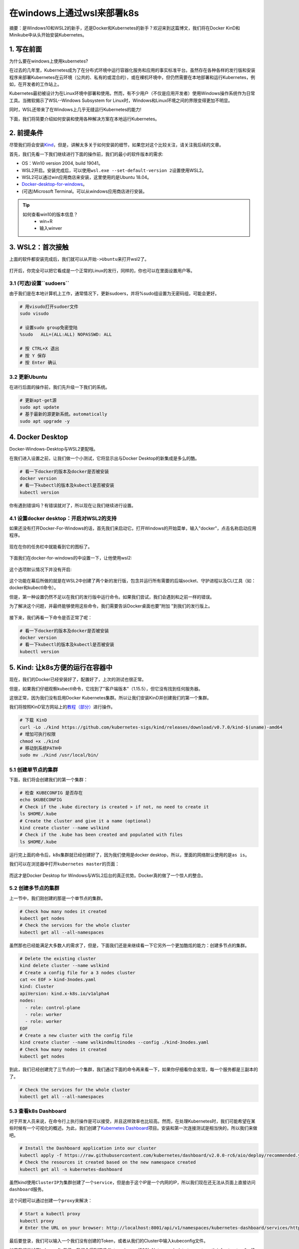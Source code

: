 .. post:: Sep 27, 2020
   :author: 大海星
   :category: Kubernetes
   :location: BJ
   :tags: kubernetes, wsl, docker, win10, desktop
.. :excerpt: 1

在windows上通过wsl来部署k8s
==============================

摘要：是Windows10和WSL2的新手，还是Docker和Kubernetes的新手？欢迎来到这篇博文，我们将在Docker KinD和Minikube中从头开始安装Kubernetes。

1. 写在前面
-----------

为什么要在windows上使用kubernetes?

在过去的几年里，Kubernetes成为了在分布式环境中运行容器化服务和应用的事实标准平台。虽然存在各种各样的发行版和安装程序来部署Kubernetes在云环境（公共的、私有的或混合的），或在裸机环境中，但仍然需要在本地部署和运行Kubernetes，例如，在开发者的工作站上。

Kubernetes最初被设计为在Linux环境中部署和使用。然而，有不少用户（不仅是应用开发者）使用Windows操作系统作为日常工具。当微软揭示了WSL--Windows Subsystem for Linux时，Windows和Linux环境之间的界限变得更加不明显。

同时，WSL还带来了在Windows上几乎无缝运行Kubernetes的能力!

下面，我们将简要介绍如何安装和使用各种解决方案在本地运行Kubernetes。

2. 前提条件
-----------

尽管我们将会安装\ `Kind <https://kind.sigs.k8s.io/>`__\ ，但是，讲解太多关于如何安装的细节，如果您对这个比较关注，请关注我后续的文章。

首先，我们先看一下我们继续进行下面的操作前，我们的最小的软件版本的需求:

-  OS：Win10 version 2004, build 19041。
-  WSL2开启。安装完成后，可以使用\ ``wsl.exe --set-default-version 2``\ 设置使用WSL2。
-  WSL2可以通过win应用商店来安装，这里使用的是Ubuntu 18.04。
-  `Docker-desktop-for-windows <https://hub.docker.com/editions/community/docker-ce-desktop-windows>`__\ 。
-  (可选)Microsoft Terminal。可以从windows应用商店进行安装。

.. figure:: https://gitee.com/double12gzh/wiki-pictures/raw/master/2020-09-27-wsl_docker_kubernetes_win10/0.png
   :alt: 

.. tip:: 
   如何查看win10的版本信息？
    -  win+R
    -  输入winver

3. WSL2：首次接触
-----------------

上面的软件都安装完成后，我们就可以从\ ``开始->Ubuntu``\ 来打开wsl2了。

.. figure:: https://gitee.com/double12gzh/wiki-pictures/raw/master/2020-09-27-wsl_docker_kubernetes_win10/1.png
   :alt: 

打开后，你完全可以把它看成是一个正常的Linux的发行，同样的，你也可以在里面设置用户等。

.. figure:: https://gitee.com/double12gzh/wiki-pictures/raw/master/2020-09-27-wsl_docker_kubernetes_win10/2.png
   :alt: 

3.1 (可选)设置``sudoers``
~~~~~~~~~~~~~~~~~~~~~~~~~

由于我们是在本地计算机上工作，通常情况下，更新sudoers，并将%sudo组设置为无密码组，可能会更好。

.. code:: bash

    # 用visudo打开sudoer文件
    sudo visudo

    # 设置sudo group免密登陆
    %sudo   ALL=(ALL:ALL) NOPASSWD: ALL

    # 按 CTRL+X 退出
    # 按 Y 保存
    # 按 Enter 确认

.. figure:: https://gitee.com/double12gzh/wiki-pictures/raw/master/2020-09-27-wsl_docker_kubernetes_win10/3.png
   :alt: 

3.2 更新Ubuntu
~~~~~~~~~~~~~~

在进行后面的操作前，我们先升级一下我们的系统。

.. code:: bash

    # 更新apt-get源
    sudo apt update
    # 基于最新的源更新系统。automatically
    sudo apt upgrade -y

.. figure:: https://gitee.com/double12gzh/wiki-pictures/raw/master/2020-09-27-wsl_docker_kubernetes_win10/4.png
   :alt: 

4. Docker Desktop
-----------------

Docker-Windows-Desktop与WSL2更配哦。

在我们进入设置之前，让我们做一个小测试，它将显示出与Docker Desktop的新集成是多么的酷。

.. code:: bash

    # 看一下docker的版本及docker是否被安装
    docker version
    # 看一下kubectl的版本及kubectl是否被安装
    kubectl version

.. figure:: https://gitee.com/double12gzh/wiki-pictures/raw/master/2020-09-27-wsl_docker_kubernetes_win10/5.png
   :alt: 

你有遇到错误吗？有错误就对了，所以现在让我们继续进行设置。

4.1 设置docker desktop：开启对WSL2的支持
~~~~~~~~~~~~~~~~~~~~~~~~~~~~~~~~~~~~~~~~

如果还没有打开Docker-For-Windows的话，首先我们来启动它。打开Windows的开始菜单，输入"docker"，点击名称启动应用程序。

.. figure:: https://gitee.com/double12gzh/wiki-pictures/raw/master/2020-09-27-wsl_docker_kubernetes_win10/6.png
   :alt: 

现在在你的任务栏中就能看到它的图标了。

.. figure:: https://gitee.com/double12gzh/wiki-pictures/raw/master/2020-09-27-wsl_docker_kubernetes_win10/7.png
   :alt: 

下面我们在docker-for-windows的中设置一下，让他使用wsl2:

.. figure:: https://gitee.com/double12gzh/wiki-pictures/raw/master/2020-09-27-wsl_docker_kubernetes_win10/8.png
   :alt: 

这个选项默认情况下并没有开启:

.. figure:: https://gitee.com/double12gzh/wiki-pictures/raw/master/2020-09-27-wsl_docker_kubernetes_win10/9.png
   :alt: 

这个功能在幕后所做的就是在WSL2中创建了两个新的发行版，包含并运行所有需要的后端socket、守护进程以及CLI工具（如：docker和kubectl命令）。

但是，第一种设置仍然不足以在我们的发行版中运行命令。如果我们尝试，我们会遇到和之前一样的错误。

为了解决这个问题，并最终能够使用这些命令，我们需要告诉Docker桌面也要"附加 "到我们的发行版上。

.. figure:: https://gitee.com/double12gzh/wiki-pictures/raw/master/2020-09-27-wsl_docker_kubernetes_win10/10.png
   :alt: 

接下来，我们再看一下命令是否正常了呢：

.. code:: bash

    # 看一下docker的版本及docker是否被安装
    docker version
    # 看一下kubectl的版本及kubectl是否被安装
    kubectl version

.. figure:: https://gitee.com/double12gzh/wiki-pictures/raw/master/2020-09-27-wsl_docker_kubernetes_win10/11.png
   :alt: 

    说明:

    -  如果没有发生任何事情，重启Docker
       Desktop并在Powershell中重启WSL进程。重启服务LxssManager并启动一个新的Ubuntu会话。
    -  如果您的docker-desktop-for-win中没有\ ``Use the WSL2 based engine``\ 的，请重新安装它的\ ``edge``\ 版本。

5. Kind: 让k8s方便的运行在容器中
--------------------------------

现在，我们的Docker已经安装好了，配置好了，上次的测试也很正常。

但是，如果我们仔细观察kubectl命令，它找到了"客户端版本"（1.15.5），但它没有找到任何服务器。

这很正常，因为我们没有启用Docker Kubernetes集群。所以让我们安装KinD并创建我们的第一个集群。

我们将按照KinD官方网站上的\ `教程（部分） <https://kind.sigs.k8s.io/docs/user/quick-start/>`__\ 进行操作。

.. code:: bash

    # 下载 KinD
    curl -Lo ./kind https://github.com/kubernetes-sigs/kind/releases/download/v0.7.0/kind-$(uname)-amd64
    # 增加可执行权限
    chmod +x ./kind
    # 移动到系统PATH中
    sudo mv ./kind /usr/local/bin/

.. figure:: https://gitee.com/double12gzh/wiki-pictures/raw/master/2020-09-27-wsl_docker_kubernetes_win10/12.png
   :alt: 

5.1 创建单节点的集群
~~~~~~~~~~~~~~~~~~~~

下面，我们将会创建我们的第一个集群：

.. code:: bash

    # 检查 KUBECONFIG 是否存在
    echo $KUBECONFIG
    # Check if the .kube directory is created > if not, no need to create it
    ls $HOME/.kube
    # Create the cluster and give it a name (optional)
    kind create cluster --name wslkind
    # Check if the .kube has been created and populated with files
    ls $HOME/.kube

.. figure:: https://gitee.com/double12gzh/wiki-pictures/raw/master/2020-09-27-wsl_docker_kubernetes_win10/13.png
   :alt: 

    说明：对于执行的每一步，都会有一个小图标与之显示。

运行完上面的命令后，k8s集群就已经创建好了，因为我们使用是docker desktop，所以，里面的网络默认使用的是\ ``as is``\ 。

我们可以在浏览器中打开\ ``kubernetes master``\ 的页面：

.. figure:: https://gitee.com/double12gzh/wiki-pictures/raw/master/2020-09-27-wsl_docker_kubernetes_win10/14.png
   :alt: 

而这才是Docker Desktop for Windows与WSL2后台的真正优势。Docker真的做了一个惊人的整合。

5.2 创建多节点的集群
~~~~~~~~~~~~~~~~~~~~

上一节中，我们刚创建的那是一个单节点的集群。

.. code:: bash

    # Check how many nodes it created
    kubectl get nodes
    # Check the services for the whole cluster
    kubectl get all --all-namespaces

.. figure:: https://gitee.com/double12gzh/wiki-pictures/raw/master/2020-09-27-wsl_docker_kubernetes_win10/15.png
   :alt: 

虽然那也已经能满足大多数人的需求了，但是，下面我们还是来继续看一下它另外一个更加酷炫的能力：创建多节点的集群。

.. code:: bash


    # Delete the existing cluster
    kind delete cluster --name wslkind
    # Create a config file for a 3 nodes cluster
    cat << EOF > kind-3nodes.yaml
    kind: Cluster
    apiVersion: kind.x-k8s.io/v1alpha4
    nodes:
      - role: control-plane
      - role: worker
      - role: worker
    EOF
    # Create a new cluster with the config file
    kind create cluster --name wslkindmultinodes --config ./kind-3nodes.yaml
    # Check how many nodes it created
    kubectl get nodes

.. figure:: https://gitee.com/double12gzh/wiki-pictures/raw/master/2020-09-27-wsl_docker_kubernetes_win10/16.png
   :alt: 

    提示：根据我们运行 "get nodes"命令的速度，可能不是所有的节点都准备好了，等几秒钟再运行，一切都应该准备好了。

到此，我们已经创建完了三节点的一个集群，我们通过下面的命令再来看一下，如果你仔细看你会发现，每一个服务都是三副本的了。

.. code:: bash

    # Check the services for the whole cluster
    kubectl get all --all-namespaces

.. figure:: https://gitee.com/double12gzh/wiki-pictures/raw/master/2020-09-27-wsl_docker_kubernetes_win10/17.png
   :alt: 

5.3 查看k8s Dashboard
~~~~~~~~~~~~~~~~~~~~~

对于开发人员来说，在命令行上执行操作是可以接受，并且这样效率也比较高。然而，在处理Kubernetes时，我们可能希望在某些时候有一个可视化的概述。为此，我们创建了\ `Kubernetes
Dashboard <https://github.com/kubernetes/dashboard>`__\ 项目。安装和第一次连接测试是相当快的，所以我们来做吧。

.. code:: bash

    # Install the Dashboard application into our cluster
    kubectl apply -f https://raw.githubusercontent.com/kubernetes/dashboard/v2.0.0-rc6/aio/deploy/recommended.yaml
    # Check the resources it created based on the new namespace created
    kubectl get all -n kubernetes-dashboard

.. figure:: https://gitee.com/double12gzh/wiki-pictures/raw/master/2020-09-27-wsl_docker_kubernetes_win10/18.png
   :alt: 

虽然kind使用\ ``ClusterIP``\ 为集群创建了一个\ ``service``\ ，但是由于这个IP是一个内网的IP，所以我们现在还无法从页面上直接访问\ ``dashboard``\ 服务。

.. figure:: https://gitee.com/double12gzh/wiki-pictures/raw/master/2020-09-27-wsl_docker_kubernetes_win10/19.png
   :alt: 

这个问题可以通过创建一个\ ``proxy``\ 来解决：

.. code:: bash

    # Start a kubectl proxy
    kubectl proxy
    # Enter the URL on your browser: http://localhost:8001/api/v1/namespaces/kubernetes-dashboard/services/https:kubernetes-dashboard:/proxy/

.. figure:: https://gitee.com/double12gzh/wiki-pictures/raw/master/2020-09-27-wsl_docker_kubernetes_win10/20.png
   :alt: 

最后要登录，我们可以输入一个我们没有创建的Token，或者从我们的Cluster中输入kubeconfig文件。

如果我们尝试用kubeconfig登录，我们会得到错误 "Internal error (500): Not enough data to create auth info structure"。没有足够的数据来创建Auth信息结构"。这是由于kubeconfig文件中缺乏凭证。

因此，为了避免你以同样的错误结束，让我们按照推荐的RBAC方法。

让我们打开一个新的WSL2会话。

.. code:: bash

    # Create a new ServiceAccount
    kubectl apply -f - <<EOF
    apiVersion: v1
    kind: ServiceAccount
    metadata:
      name: admin-user
      namespace: kubernetes-dashboard
    EOF
    # Create a ClusterRoleBinding for the ServiceAccount
    kubectl apply -f - <<EOF
    apiVersion: rbac.authorization.k8s.io/v1
    kind: ClusterRoleBinding
    metadata:
      name: admin-user
    roleRef:
      apiGroup: rbac.authorization.k8s.io
      kind: ClusterRole
      name: cluster-admin
    subjects:
    - kind: ServiceAccount
      name: admin-user
      namespace: kubernetes-dashboard
    EOF

.. figure:: https://gitee.com/double12gzh/wiki-pictures/raw/master/2020-09-27-wsl_docker_kubernetes_win10/21.png
   :alt: 

.. code:: bash

    # Get the Token for the ServiceAccount
    kubectl -n kubernetes-dashboard describe secret $(kubectl -n kubernetes-dashboard get secret | grep admin-user | awk '{print $1}')
    # Copy the token and copy it into the Dashboard login and press "Sign in"

.. figure:: https://gitee.com/double12gzh/wiki-pictures/raw/master/2020-09-27-wsl_docker_kubernetes_win10/22.png
   :alt: 

.. figure:: https://gitee.com/double12gzh/wiki-pictures/raw/master/2020-09-27-wsl_docker_kubernetes_win10/23.png
   :alt: 

6. minikube: 让k8s可任意部署
----------------------------

现在，我们的Docker已经安装好了，配置好了，上次的测试也很正常。

但是，如果我们仔细观察kubectl命令，它找到了 "Client Version"（1.15.5），但它没有找到任何服务器。

这很正常，因为我们没有启用Docker Kubernetes集群。所以让我们安装Minikube并创建我们的第一个集群。

我们将按照\ `Kubernetes.io网站上的方法（部分） <https://kubernetes.io/docs/tasks/tools/install-minikube/>`__\ 进行操作。

.. code:: bash

    # Download the latest version of Minikube
    curl -Lo minikube https://storage.googleapis.com/minikube/releases/latest/minikube-linux-amd64
    # Make the binary executable
    chmod +x ./minikube
    # Move the binary to your executable path
    sudo mv ./minikube /usr/local/bin/

.. figure:: https://gitee.com/double12gzh/wiki-pictures/raw/master/2020-09-27-wsl_docker_kubernetes_win10/24.png
   :alt: 

6.1 更新Host
~~~~~~~~~~~~

如果我们按照how-to，它提示我们应该使用--driver=none标志，以便直接在主机和Docker上运行Minikube。

不幸的是，我们会得到一个关于运行Kubernetes v 1.18需要 "conntrack"的错误信息

.. code:: bash

    # Create a minikube one node cluster
    minikube start --driver=none

.. figure:: https://gitee.com/double12gzh/wiki-pictures/raw/master/2020-09-27-wsl_docker_kubernetes_win10/25.png
   :alt: 

根据提示，我们是缺少了一个包，下面我们就把它安装上：

.. code:: bash

    # Install the conntrack package
    sudo apt install -y conntrack

安装完成后，再次启动：

.. code:: bash

    # Create a minikube one node cluster
    minikube start --driver=none
    # We got a permissions error > try again with sudo
    sudo minikube start --driver=none

.. figure:: https://gitee.com/double12gzh/wiki-pictures/raw/master/2020-09-27-wsl_docker_kubernetes_win10/26.png
   :alt: 

这次是不是没有出错呢。

6.2 启用\ ``systemd``
~~~~~~~~~~~~~~~~~~~~~

为了能够使用\ ``systemd``\ ，我们需要按照这个\ `脚本 <https://github.com/DamionGans/ubuntu-wsl2-systemd-script>`__\ 来配置一下。

    说明：如果您想了解更多关于这个脚本背后的考虑，请\ `参考 <https://forum.snapcraft.io/t/running-snaps-on-wsl2-insiders-only-for-now/13033>`__

在终端中输入以下命令：

.. code:: bash


    # Install the needed packages
    sudo apt install -yqq daemonize dbus-user-session fontconfig

.. figure:: https://gitee.com/double12gzh/wiki-pictures/raw/master/2020-09-27-wsl_docker_kubernetes_win10/27.png
   :alt: 

.. code:: bash

    # Create the start-systemd-namespace script
    sudo vi /usr/sbin/start-systemd-namespace
    #!/bin/bash

    SYSTEMD_PID=$(ps -ef | grep '/lib/systemd/systemd --system-unit=basic.target$' | grep -v unshare | awk '{print $2}')
    if [ -z "$SYSTEMD_PID" ] || [ "$SYSTEMD_PID" != "1" ]; then
        export PRE_NAMESPACE_PATH="$PATH"
        (set -o posix; set) | \
            grep -v "^BASH" | \
            grep -v "^DIRSTACK=" | \
            grep -v "^EUID=" | \
            grep -v "^GROUPS=" | \
            grep -v "^HOME=" | \
            grep -v "^HOSTNAME=" | \
            grep -v "^HOSTTYPE=" | \
            grep -v "^IFS='.*"$'\n'"'" | \
            grep -v "^LANG=" | \
            grep -v "^LOGNAME=" | \
            grep -v "^MACHTYPE=" | \
            grep -v "^NAME=" | \
            grep -v "^OPTERR=" | \
            grep -v "^OPTIND=" | \
            grep -v "^OSTYPE=" | \
            grep -v "^PIPESTATUS=" | \
            grep -v "^POSIXLY_CORRECT=" | \
            grep -v "^PPID=" | \
            grep -v "^PS1=" | \
            grep -v "^PS4=" | \
            grep -v "^SHELL=" | \
            grep -v "^SHELLOPTS=" | \
            grep -v "^SHLVL=" | \
            grep -v "^SYSTEMD_PID=" | \
            grep -v "^UID=" | \
            grep -v "^USER=" | \
            grep -v "^_=" | \
            cat - > "$HOME/.systemd-env"
        echo "PATH='$PATH'" >> "$HOME/.systemd-env"
        exec sudo /usr/sbin/enter-systemd-namespace "$BASH_EXECUTION_STRING"
    fi
    if [ -n "$PRE_NAMESPACE_PATH" ]; then
        export PATH="$PRE_NAMESPACE_PATH"
    fi

.. code:: bash


    # Create the enter-systemd-namespace
    sudo vi /usr/sbin/enter-systemd-namespace
    #!/bin/bash

    if [ "$UID" != 0 ]; then
        echo "You need to run $0 through sudo"
        exit 1
    fi

    SYSTEMD_PID="$(ps -ef | grep '/lib/systemd/systemd --system-unit=basic.target$' | grep -v unshare | awk '{print $2}')"
    if [ -z "$SYSTEMD_PID" ]; then
        /usr/sbin/daemonize /usr/bin/unshare --fork --pid --mount-proc /lib/systemd/systemd --system-unit=basic.target
        while [ -z "$SYSTEMD_PID" ]; do
            SYSTEMD_PID="$(ps -ef | grep '/lib/systemd/systemd --system-unit=basic.target$' | grep -v unshare | awk '{print $2}')"
        done
    fi

    if [ -n "$SYSTEMD_PID" ] && [ "$SYSTEMD_PID" != "1" ]; then
        if [ -n "$1" ] && [ "$1" != "bash --login" ] && [ "$1" != "/bin/bash --login" ]; then
            exec /usr/bin/nsenter -t "$SYSTEMD_PID" -a \
                /usr/bin/sudo -H -u "$SUDO_USER" \
                /bin/bash -c 'set -a; source "$HOME/.systemd-env"; set +a; exec bash -c '"$(printf "%q" "$@")"
        else
            exec /usr/bin/nsenter -t "$SYSTEMD_PID" -a \
                /bin/login -p -f "$SUDO_USER" \
                $(/bin/cat "$HOME/.systemd-env" | grep -v "^PATH=")
        fi
        echo "Existential crisis"
    fi

.. code:: bash

    # Edit the permissions of the enter-systemd-namespace script
    sudo chmod +x /usr/sbin/enter-systemd-namespace
    # Edit the bash.bashrc file
    sudo sed -i 2a"# Start or enter a PID namespace in WSL2\nsource /usr/sbin/start-systemd-namespace\n" /etc/bash.bashrc

.. figure:: https://gitee.com/double12gzh/wiki-pictures/raw/master/2020-09-27-wsl_docker_kubernetes_win10/28.png
   :alt: 

现在再重新打开一个wsl2的窗口，\ **没有必要**\ 把前一个窗口关闭。

.. figure:: https://gitee.com/double12gzh/wiki-pictures/raw/master/2020-09-27-wsl_docker_kubernetes_win10/29.png
   :alt: 

6.3 创建集群
~~~~~~~~~~~~

下面我们创建我们的第一个集群:

.. code:: bash

    # Check if the KUBECONFIG is not set
    echo $KUBECONFIG
    # Check if the .kube directory is created > if not, no need to create it
    ls $HOME/.kube
    # Check if the .minikube directory is created > if yes, delete it
    ls $HOME/.minikube
    # Create the cluster with sudo
    sudo minikube start --driver=none

为了不用\ ``sudo``\ 就能执行\ ``kubelet``\ ，\ ``Minikube``\ 建议执行一下\ ``chown``\ 命令:

.. code:: bash

    # Change the owner of the .kube and .minikube directories
    sudo chown -R $USER $HOME/.kube $HOME/.minikube
    # Check the access and if the cluster is running
    kubectl cluster-info
    # Check the resources created
    kubectl get all --all-namespaces

.. figure:: https://gitee.com/double12gzh/wiki-pictures/raw/master/2020-09-27-wsl_docker_kubernetes_win10/30.png
   :alt: 

集群成功创建了，并且\ ``Minikube``\ 使用的是wsl2的IP，这样以来，我们不需要新配置\ ``proxy``\ 就可以直接访问dashboard了。

.. figure:: https://gitee.com/double12gzh/wiki-pictures/raw/master/2020-09-27-wsl_docker_kubernetes_win10/31.png
   :alt: 

而WSL2集成的真正优势，\ ``8443``\ 端口一旦在WSL2发行版上打开，它其实是转发到Windows上的，所以我们不需要代理这个IP地址，也可以通过localhost访问到Kubernetes的dashboard
URL。

.. figure:: https://gitee.com/double12gzh/wiki-pictures/raw/master/2020-09-27-wsl_docker_kubernetes_win10/32.png
   :alt: 

6.4 访问dashboard
~~~~~~~~~~~~~~~~~

在命令行上工作总是好的，而且非常有见地。然而，当处理Kubernetes时，我们可能会在某些时候希望有一个可视化的概述。

为此，Minikube嵌入了Kubernetes Dashboard。得益于它，运行和访问Dashboard非常简单。

.. code:: bash

    # Enable the Dashboard service
    sudo minikube dashboard
    # Access the Dashboard from a browser on Windows side

.. figure:: https://gitee.com/double12gzh/wiki-pictures/raw/master/2020-09-27-wsl_docker_kubernetes_win10/33.png
   :alt: 

该命令还创建了一个代理，这意味着一旦我们按CTRL+C键结束该命令，Dashboard将不再被访问。

不过，如果我们查看命名空间kubernetes-dashboard，我们会发现服务仍然存在。

.. code:: bash

    # Get all the services from the dashboard namespace
    kubectl get all --namespace kubernetes-dashboard

.. figure:: https://gitee.com/double12gzh/wiki-pictures/raw/master/2020-09-27-wsl_docker_kubernetes_win10/34.png
   :alt: 

接下来，我们更改一下\ ``service``\ 的类型，让他以\ ``LoadBalancer``\ 作为后端：

.. code:: bash

    # Edit the Dashoard service
    kubectl edit service/kubernetes-dashboard --namespace kubernetes-dashboard
    # Go to the very end and remove the last 2 lines
    status:
      loadBalancer: {}
    # Change the type from ClusterIO to LoadBalancer
      type: LoadBalancer
    # Save the file

.. figure:: https://gitee.com/double12gzh/wiki-pictures/raw/master/2020-09-27-wsl_docker_kubernetes_win10/35.png
   :alt: 

再次查看dashboard相关的\ ``service``\ ，这次我们通过\ ``LoadBalancer``\ 来访问：

.. code:: bash

    # Get all the services from the dashboard namespace
    kubectl get all --namespace kubernetes-dashboard
    # Access the Dashboard from a browser on Windows side with the URL: localhost:<port exposed>

.. figure:: https://gitee.com/double12gzh/wiki-pictures/raw/master/2020-09-27-wsl_docker_kubernetes_win10/36.png
   :alt: 

7. 结论
-------

很明显，我们还远远没有完成，因为我们可以实现一些LoadBalancing和/或其他服务（存储、入口、注册表等）。

关于WSL2上的Minikube，由于它需要启用SystemD，我们可以把它看作是一个中间层来实现。

那么，在两种解决方案中，什么才是 "最适合你"的呢？两者都有各自的优势和不便，所以这里仅从我们的角度来概述一下。

+--------------------+--------------------------------+------------+
| 对比项             | Kind                           | Minikube   |
+====================+================================+============+
| 与WSL2共同使用     | 非常简单                       | 一般简单   |
+--------------------+--------------------------------+------------+
| 多节点             | 支持                           | 不支持     |
+--------------------+--------------------------------+------------+
| 插件               | 手动安装                       | 自动安装   |
+--------------------+--------------------------------+------------+
| 持久化             | 支持(但这并不是它的本初设计)   | 支持       |
+--------------------+--------------------------------+------------+
| 同类型的其它产品   | k3s                            | MicroK8s   |
+--------------------+--------------------------------+------------+

我们希望你能真正体验到不同组件之间的整合。WSL2 - Docker Desktop -KinD/Minikube。这给了你一些想法，甚至更好的是，给了你在Windows和WSL2上使用KinD和/或Minikube的Kubernetes工作流的一些答案。

8. 出处
-------

`WSL+Docker: Kubernetes on the Windows
Desktop <https://kubernetes.io/blog/2020/05/21/wsl-docker-kubernetes-on-the-windows-desktop/>`__